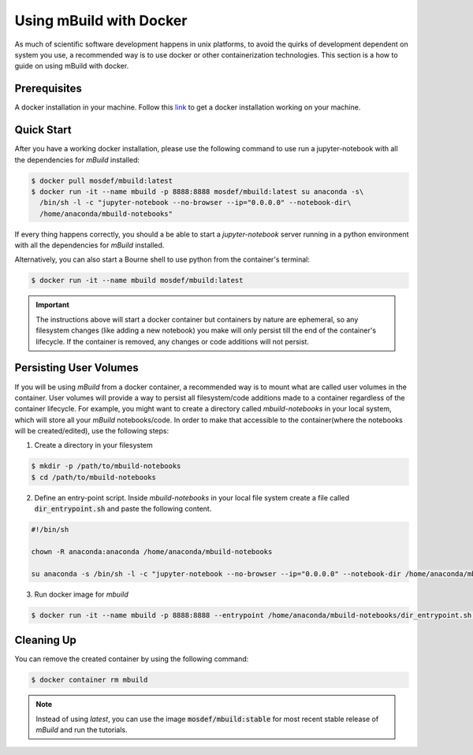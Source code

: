 Using mBuild with Docker
========================

As much of scientific software development happens in unix platforms, to avoid the quirks of development dependent on system you use, a recommended way is to use docker or other containerization technologies. This section is a how to guide on using mBuild with docker.

Prerequisites
-------------
A docker installation in your machine. Follow this `link <https://docs.docker.com/get-docker/>`_ to get a docker installation working on your machine.

Quick Start
-----------
After you have a working docker installation, please use the following command to use run a jupyter-notebook with all the dependencies for `mBuild` installed:

.. code-block:: bash

    $ docker pull mosdef/mbuild:latest
    $ docker run -it --name mbuild -p 8888:8888 mosdef/mbuild:latest su anaconda -s\
      /bin/sh -l -c "jupyter-notebook --no-browser --ip="0.0.0.0" --notebook-dir\
      /home/anaconda/mbuild-notebooks"


If every thing happens correctly, you should a be able to start a `jupyter-notebook` server running in a python environment with all the dependencies for `mBuild` installed.

Alternatively, you can also start a Bourne shell to use python from the container's terminal:

.. code-block:: bash

    $ docker run -it --name mbuild mosdef/mbuild:latest

.. important::

    The instructions above will start a docker container but containers by nature are ephemeral, so any filesystem changes (like adding a new notebook) you make will only persist till the end of the container's lifecycle. If the container is removed, any changes or code additions will not persist.

Persisting User Volumes
-----------------------
If you will be using `mBuild` from a docker container, a recommended way is to mount what are called user volumes in the container. User volumes will provide a way to persist all filesystem/code additions made to a container regardless of the container lifecycle. For example, you might want to create a directory called `mbuild-notebooks` in your local system, which will store all your `mBuild` notebooks/code. In order to make that accessible to the container(where the notebooks will be created/edited), use the following steps:


1. Create a directory in your filesystem

.. code-block:: bash

    $ mkdir -p /path/to/mbuild-notebooks
    $ cd /path/to/mbuild-notebooks

2. Define an entry-point script. Inside `mbuild-notebooks` in your local file system create a file called :code:`dir_entrypoint.sh` and paste the following content.

.. code-block:: bash

    #!/bin/sh

    chown -R anaconda:anaconda /home/anaconda/mbuild-notebooks

    su anaconda -s /bin/sh -l -c "jupyter-notebook --no-browser --ip="0.0.0.0" --notebook-dir /home/anaconda/mbuild-notebooks"

3. Run docker image for `mbuild`

.. code-block:: bash

    $ docker run -it --name mbuild -p 8888:8888 --entrypoint /home/anaconda/mbuild-notebooks/dir_entrypoint.sh -v /home/umesh/mbuild-notebooks:/home/anaconda/mbuild-notebooks mosdef/mbuild:latest


Cleaning Up
-----------
You can remove the created container by using the following command:

.. code-block:: bash

    $ docker container rm mbuild

.. note::

    Instead of using `latest`, you can use the image :code:`mosdef/mbuild:stable` for most recent stable release of `mBuild` and run the tutorials.

